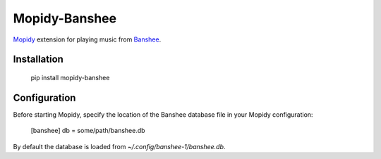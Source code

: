 ===============================
Mopidy-Banshee
===============================

`Mopidy <http://mopidy.com>`_ extension for playing music from
`Banshee <http://banshee.fm>`_.


Installation
============

    pip install mopidy-banshee


Configuration
=============

Before starting Mopidy, specify the location of the Banshee database file in
your Mopidy configuration:

    [banshee]
    db = some/path/banshee.db

By default the database is loaded from `~/.config/banshee-1/banshee.db`.
